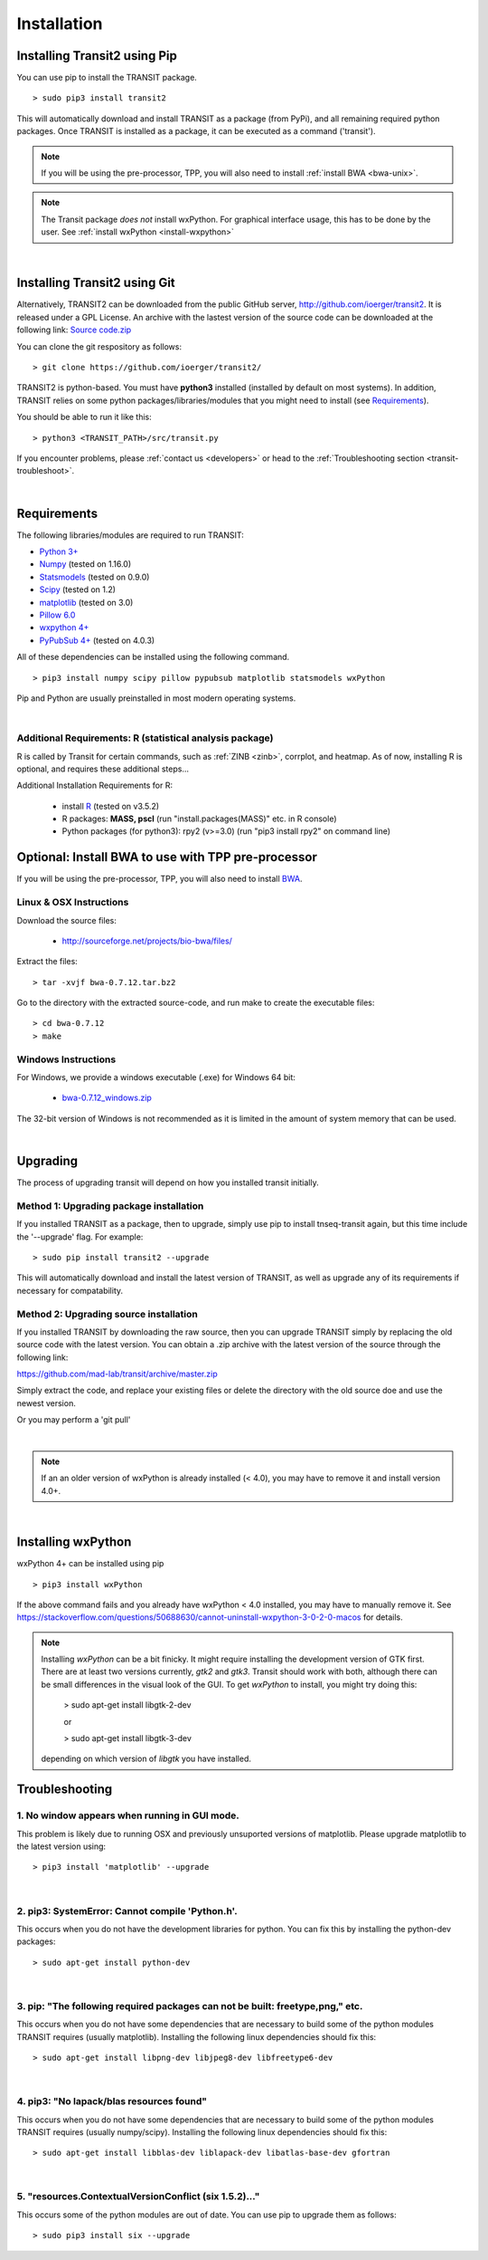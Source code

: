 

.. _install-link:

Installation
============


Installing Transit2 using Pip
-----------------------------

You can use pip to install the TRANSIT package.

::

    > sudo pip3 install transit2

This will automatically download and install TRANSIT as a package (from PyPi), 
and all remaining required python packages. Once TRANSIT is installed as a package, 
it can be executed as a command ('transit').


.. NOTE::
   If you will be using the pre-processor, TPP, you will also need to install :ref:`install BWA <bwa-unix>`.

.. NOTE::
   The Transit package *does not* install wxPython. For graphical interface usage, this has to be done by the user. See :ref:`install wxPython <install-wxpython>`

|

Installing Transit2 using Git
-----------------------------

Alternatively, TRANSIT2 can be downloaded from the public GitHub server,
`http://github.com/ioerger/transit2 <http://github.com/ioerger/transit2>`_. 
It is released under a GPL License.  An archive 
with the lastest version of the source code can be downloaded at the following link:
`Source code.zip <https://github.com/ioerger/transit2/archive/master.zip>`_


You can clone the git respository as  follows:   

::

  > git clone https://github.com/ioerger/transit2/


TRANSIT2 is python-based. You must have **python3** installed (installed by
default on most systems). In addition, TRANSIT relies on some python 
packages/libraries/modules that you might need to install (see `Requirements`_).

You should be able to run it like this:

::

  > python3 <TRANSIT_PATH>/src/transit.py

If you encounter problems, please :ref:`contact us <developers>` or head to the :ref:`Troubleshooting section <transit-troubleshoot>`.


|

Requirements
------------

The following libraries/modules are required to run TRANSIT:

+ `Python 3+ <http://www.python.org>`_
+ `Numpy <http://www.numpy.org/>`_ (tested on 1.16.0)
+ `Statsmodels <https://pypi.org/project/statsmodels/>`_ (tested on 0.9.0)
+ `Scipy <http://www.scipy.org/>`_ (tested on 1.2)
+ `matplotlib <http://matplotlib.org/users/installing.html>`_ (tested on 3.0)
+ `Pillow 6.0 <https://github.com/python-pillow/Pillow>`_
+ `wxpython 4+ <http://www.wxpython.org/>`_
+ `PyPubSub 4+ <https://pypi.org/project/PyPubSub/>`_ (tested on 4.0.3)

All of these dependencies can be installed using the following command.

::

   > pip3 install numpy scipy pillow pypubsub matplotlib statsmodels wxPython

Pip and Python are usually preinstalled in most modern operating systems.

|
.. _install-zinb:

Additional Requirements: R (statistical analysis package)
~~~~~~~~~~~~~~~~~~~~~~~~~~ 

R is called by Transit for certain commands, such as :ref:`ZINB <zinb>`, corrplot, and heatmap.
As of now, installing R is optional, and requires these additional steps...

Additional Installation Requirements for R:

 - install `R <https://www.r-project.org/>`_ (tested on v3.5.2)
 - R packages: **MASS, pscl** (run "install.packages(MASS)" etc. in R console)
 - Python packages (for python3): rpy2 (v>=3.0) (run "pip3 install rpy2" on command line) 
 .. - Python packages (for python2.7): rpy2 (v<2.9.0) (run "pip install 'rpy2<2.9.0' " on command line)



.. Use as a Python Package
.. -----------------------------------------------------


.. TRANSIT can be (optionally) installed as a python package. This can simplify the installation process as it will automatically install most of the requirements. In addition, it will allow users to use some of transit functions in their own scripts if they desire. Below is a brief example of importing transit functions into python. In this example, pair of .wig files are parsed into their read-counts (data) and genomic positions (position), and then normalization factors are calculated. See the documentation of the package for further examples:

.. ::

..         >>> import pytransit.norm_tools as norm_tools
..         >>> import pytransit.tnseq_tools as tnseq_tools
..         >>> (data, position) = tnseq_tools.get_data(["transit/data/cholesterol_glycerol.transit/glycerol_rep1.wig", "transit/data/cholesterol_glycerol.transit/glycerol_rep2.wig"])
..         >>> print(data)
..         array([[ 0.,  0.,  0., ...,  0.,  0.,  0.],
..                [ 0.,  0.,  0., ...,  0.,  0.,  0.]])
..         >>> factors = norm_tools.TTR_factors(data)
..         >>> print(factors)
..         array([[ 1.        ],
..                [ 0.62862886]])



Optional: Install BWA to use with TPP pre-processor
---------------------------------------------------

If you will be using the pre-processor, TPP, you will also need to install `BWA <http://bio-bwa.sourceforge.net/>`_.




.. _bwa-unix:

Linux & OSX Instructions
~~~~~~~~~~~~~~~~~~~~~~~~

Download the source files:


 + `http://sourceforge.net/projects/bio-bwa/files/ <http://sourceforge.net/projects/bio-bwa/files/>`_


Extract the files:

::


    > tar -xvjf bwa-0.7.12.tar.bz2


Go to the directory with the extracted source-code, and run make to create the executable files:

::


    > cd bwa-0.7.12
    > make


.. _bwa-win:

Windows Instructions
~~~~~~~~~~~~~~~~~~~~

For Windows, we provide a windows executable (.exe) for Windows 64 bit:

  + `bwa-0.7.12_windows.zip <http://saclab.tamu.edu/essentiality/transit/bwa-0.7.12_windows.zip>`_



The 32-bit version of Windows is not recommended as it is limited in the amount of system memory that can be used.


|

.. _transit-upgrade:

Upgrading
---------

The process of upgrading transit will depend on how you installed transit initially.


Method 1: Upgrading package installation
~~~~~~~~~~~~~~~~~~~~~~~~~~~~~~~~~~~~~~~~


If you installed TRANSIT as a package, then to upgrade, simply use pip to install tnseq-transit again, but this time include the '--upgrade' flag. For example:


::

    > sudo pip install transit2 --upgrade

This will automatically download and install the latest version of TRANSIT, as well as upgrade any of its requirements if necessary for compatability.


Method 2: Upgrading source installation
~~~~~~~~~~~~~~~~~~~~~~~~~~~~~~~~~~~~~~~~

If you installed TRANSIT by downloading the raw source, then you can upgrade TRANSIT simply by replacing the old source code with the latest version. You can obtain a .zip archive with the latest version of the source through the following link:

https://github.com/mad-lab/transit/archive/master.zip

Simply extract the code, and replace your existing files or delete the directory with the old source doe and use the newest version.

Or you may perform a 'git pull'

|

.. NOTE::
   If an an older version of wxPython is already installed (< 4.0), you may have to remove it and install version 4.0+.

|

.. _install-wxpython:

Installing wxPython
-------------------

wxPython 4+ can be installed using pip

::

   > pip3 install wxPython

If the above command fails and you already have wxPython < 4.0 installed, you may have to manually remove it.
See https://stackoverflow.com/questions/50688630/cannot-uninstall-wxpython-3-0-2-0-macos for details.

.. NOTE::

  Installing *wxPython* can be a bit finicky.  It might require installing the
  development version of GTK first.  There are at least two versions currently, 
  *gtk2* and *gtk3*.
  Transit should work with both, although there can be small differences in the 
  visual look of the GUI.  To get *wxPython* to install, you might try doing this:

    > sudo apt-get install libgtk-2-dev

    or

    > sudo apt-get install libgtk-3-dev

  depending on which version of *libgtk* you have installed.

.. _transit-troubleshoot:

Troubleshooting
---------------

1. No window appears when running in GUI mode.
~~~~~~~~~~~~~~~~~~~~~~~~~~~~~~~~~~~~~~~~~~~~~~


This problem is likely due to running OSX and previously unsuported versions of matplotlib.
Please upgrade matplotlib to the latest version using:

::

    > pip3 install 'matplotlib' --upgrade

|

2. pip3: SystemError: Cannot compile 'Python.h'.
~~~~~~~~~~~~~~~~~~~~~~~~~~~~~~~~~~~~~~~~~~~~~~~

This occurs when you do not have the development libraries for python. You can fix this by installing the python-dev packages:


::

    > sudo apt-get install python-dev


|

3. pip: "The following required packages can not be built: freetype,png," etc.
~~~~~~~~~~~~~~~~~~~~~~~~~~~~~~~~~~~~~~~~~~~~~~~~~~~~~~~~~~~~~~~~~~~~~~~~~~~~~~

This occurs when you do not have some dependencies that are necessary to build some of the python modules TRANSIT requires (usually matplotlib). Installing the following linux dependencies should fix this:

::

    > sudo apt-get install libpng-dev libjpeg8-dev libfreetype6-dev


|

4. pip3: "No lapack/blas resources found"
~~~~~~~~~~~~~~~~~~~~~~~~~~~~~~~~~~~~~~~~

This occurs when you do not have some dependencies that are necessary to build some of the python modules TRANSIT requires (usually numpy/scipy). Installing the following linux dependencies should fix this:


::

    > sudo apt-get install libblas-dev liblapack-dev libatlas-base-dev gfortran


|

5. "resources.ContextualVersionConflict (six 1.5.2)..."
~~~~~~~~~~~~~~~~~~~~~~~~~~~~~~~~~~~~~~~~~~~~~~~~~~~~~~~

This occurs some of the python modules are out of date. You can use pip to upgrade them as follows:


::

    > sudo pip3 install six --upgrade
